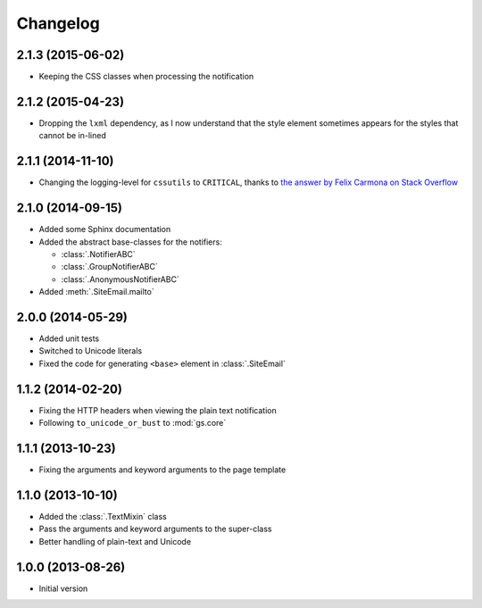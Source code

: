Changelog
=========

2.1.3 (2015-06-02)
------------------

* Keeping the CSS classes when processing the notification

2.1.2 (2015-04-23)
------------------

* Dropping the ``lxml`` dependency, as I now understand that the
  style element sometimes appears for the styles that cannot be
  in-lined

2.1.1 (2014-11-10)
------------------

* Changing the logging-level for ``cssutils`` to ``CRITICAL``, thanks to
  `the answer by Felix Carmona on Stack Overflow`_

.. _the answer by Felix Carmona on Stack Overflow: http://stackoverflow.com/questions/20371448/stop-cssutils-from-generating-warning-messages

2.1.0 (2014-09-15)
------------------

* Added some Sphinx documentation
* Added the abstract base-classes for the notifiers:

  + :class:`.NotifierABC`
  + :class:`.GroupNotifierABC`
  + :class:`.AnonymousNotifierABC`

* Added :meth:`.SiteEmail.mailto`

2.0.0 (2014-05-29)
------------------

* Added unit tests
* Switched to Unicode literals
* Fixed the code for generating ``<base>`` element in
  :class:`.SiteEmail`

1.1.2 (2014-02-20)
------------------

* Fixing the HTTP headers when viewing the plain text
  notification
* Following ``to_unicode_or_bust`` to :mod:`gs.core`

1.1.1 (2013-10-23)
------------------

* Fixing the arguments and keyword arguments to the page
  template

1.1.0 (2013-10-10)
------------------

* Added the :class:`.TextMixin` class
* Pass the arguments and keyword arguments to the super-class
* Better handling of plain-text and Unicode

1.0.0 (2013-08-26)
------------------

* Initial version

..  LocalWords:  Changelog
